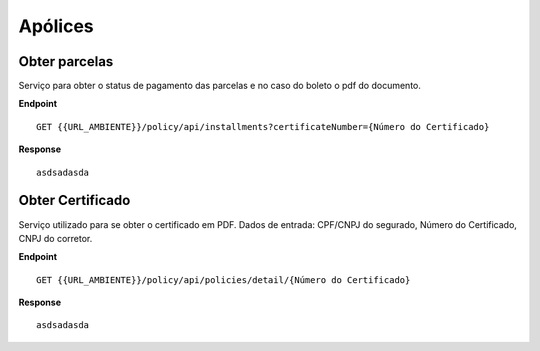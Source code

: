 Apólices
===========

.. image:: images/terminology.png

Obter parcelas
^^^^^^^^^^^^^^
Serviço para obter o status de pagamento das parcelas e no caso do boleto o pdf do documento.

**Endpoint**

::

    GET {{URL_AMBIENTE}}/policy/api/installments?certificateNumber={Número do Certificado}


**Response**

::

     asdsadasda



Obter Certificado
^^^^^^^^^^^^^^
Serviço utilizado para se obter o certificado em PDF. Dados de entrada: CPF/CNPJ do segurado, Número do Certificado, CNPJ do corretor.

**Endpoint**

::

    GET {{URL_AMBIENTE}}/policy/api/policies/detail/{Número do Certificado}


**Response**

::

     asdsadasda


